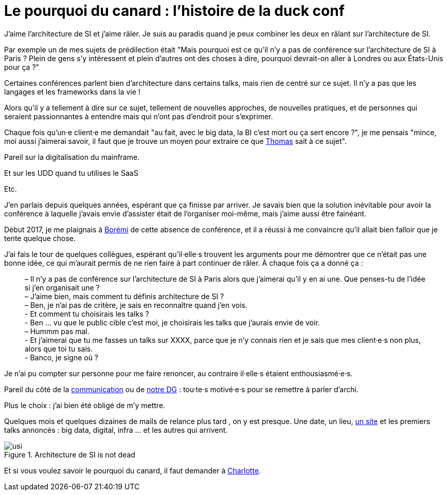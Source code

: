 = Le pourquoi du canard : l'histoire de la duck conf

J'aime l'architecture de SI et j'aime râler.
Je suis au paradis quand je peux combiner les deux en râlant sur l'architecture de SI.

Par exemple un de mes sujets de prédilection était "Mais pourquoi est ce qu'il n'y a pas de conférence sur l'architecture de SI à Paris ? Plein de gens s'y intéressent et plein d'autres ont des choses à dire, pourquoi devrait-on aller à Londres ou aux États-Unis pour ça ?"

Certaines conférences parlent bien d'architecture dans certains talks, mais rien de centré sur ce sujet. Il n'y a pas que les langages et les frameworks dans la vie !

Alors qu'il y a tellement à dire sur ce sujet, tellement de nouvelles approches, de nouvelles pratiques, et de personnes qui seraient passionnantes à entendre mais qui n'ont pas d'endroit pour s'exprimer.

Chaque fois qu'un·e client·e me demandait "au fait, avec le big data, la BI c'est mort ou ça sert encore ?", je me pensais "mince, moi aussi j'aimerai savoir, il faut que je trouve un moyen pour extraire ce que link:https://blog.octo.com/author/thomas-vial-tvi/[Thomas] sait à ce sujet".

Pareil sur la digitalisation du mainframe.

Et sur les UDD quand tu utilises le SaaS

Etc.

J'en parlais depuis quelques années, espérant que ça finisse par arriver.
Je savais bien que la solution inévitable pour avoir la conférence à laquelle j'avais envie d'assister était de l'organiser moi-même, mais j'aime aussi être fainéant.

Début 2017, je me plaignais à link:https://blog.octo.com/author/boremi-toch-bto/[Borémi] de cette absence de conférence, et il a réussi à me convaincre qu'il allait bien falloir que je tente quelque chose.

J'ai fais le tour de quelques collègues, espérant qu'il·elle·s trouvent les arguments pour me démontrer que ce n'était pas une bonne idée, ce qui m'aurait permis de ne rien faire à part continuer de râler. À chaque fois ça a donné ça :

[quote] 
____
– Il n'y a pas de conférence sur l'architecture de SI à Paris alors que j'aimerai qu'il y en ai une. Que penses-tu de l'idée si j'en organisait une ? +
– J'aime bien, mais comment tu définis architecture de SI ? +
– Ben, je n'ai pas de critère, je sais en reconnaître quand j'en vois. +
- Et comment tu choisirais les talks ? +
- Ben … vu que le public cible c'est moi, je choisirais les talks que j'aurais envie de voir. +
– Hummm pas mal. +
- Et j'aimerai que tu me fasses un talks sur XXXX, parce que je n'y connais rien et je sais que mes client·e·s non plus, alors que toi tu sais. +
- Banco, je signe où ?
____

Je n'ai pu compter sur personne pour me faire renoncer, au contraire il·elle·s étaient enthousiasmé·e·s.

Pareil du côté de la link:https://blog.octo.com/author/charlotte-abdelnour-cab/[communication] ou de link:https://blog.octo.com/author/ludovic-cinquin-lci/Ludovic[notre DG] : tou·te·s motivé·e·s pour se remettre à parler d'archi.

Plus le choix : j’ai bien été obligé de m’y mettre.

Quelques mois et quelques dizaines de mails de relance plus tard , on y est presque.
Une date, un lieu, link:http://laduckconf.com[un site] et les premiers talks annoncés : big data, digital, infra … et les autres qui arrivent.

image::usi.jpg[title="Architecture de SI is not dead"]

Et si vous voulez savoir le pourquoi du canard, il faut demander à link:https://twitter.com/charlotte_Abd[Charlotte].

